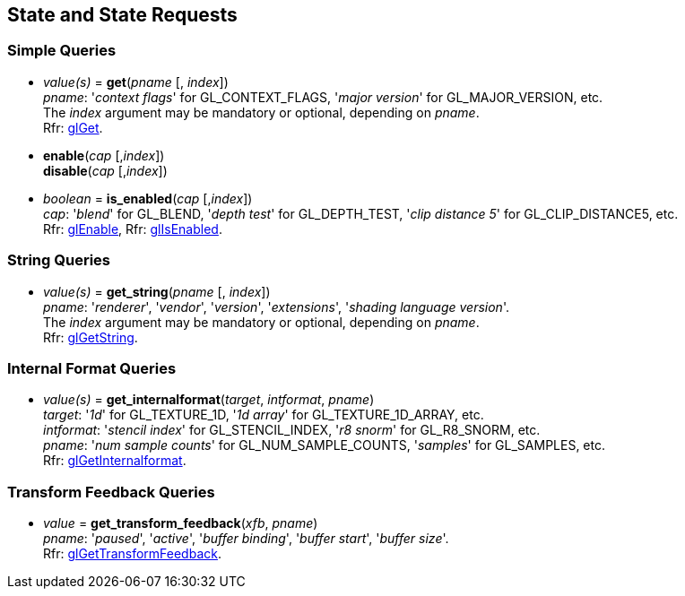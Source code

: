 
== State and State Requests

=== Simple Queries

[[gl.get]]
* _value(s)_ = *get*(_pname_ [, _index_]) +
[small]#_pname_: '_context flags_' for GL_CONTEXT_FLAGS, '_major version_' for GL_MAJOR_VERSION, etc. +
The _index_ argument may be mandatory or optional, depending on _pname_. +
Rfr: https://www.opengl.org/wiki/GLAPI/glGet[glGet].#

[[gl.enable]]
* *enable*(_cap_ [,_index_]) +
*disable*(_cap_ [,_index_]) +
* _boolean_ = *is_enabled*(_cap_ [,_index_]) +
[small]#_cap_: '_blend_' for GL_BLEND, '_depth test_' for GL_DEPTH_TEST, 
'_clip distance 5_' for GL_CLIP_DISTANCE5, etc. +
Rfr: https://www.opengl.org/wiki/GLAPI/glEnable[glEnable], 
Rfr: https://www.opengl.org/wiki/GLAPI/glIsEnable[glIsEnabled].#

=== String Queries

[[gl.get_string]]
* _value(s)_ = *get_string*(_pname_ [, _index_]) +
[small]#_pname_: '_renderer_', '_vendor_', '_version_', '_extensions_', '_shading language version_'. +
The _index_ argument may be mandatory or optional, depending on _pname_. +
Rfr: https://www.opengl.org/wiki/GLAPI/glGetString[glGetString].#

=== Internal Format Queries

[[gl.get_internalformat]]
* _value(s)_ = *get_internalformat*(_target_, _intformat_, _pname_) +
[small]#_target_: '_1d_' for GL_TEXTURE_1D, '_1d array_' for GL_TEXTURE_1D_ARRAY, etc. +
_intformat_: '_stencil index_' for GL_STENCIL_INDEX, '_r8 snorm_' for GL_R8_SNORM, etc. +
_pname_: '_num sample counts_' for GL_NUM_SAMPLE_COUNTS, '_samples_' for GL_SAMPLES, etc. +
Rfr: https://www.opengl.org/wiki/GLAPI/glGetInternalformat[glGetInternalformat].#


=== Transform Feedback Queries

[[gl.get_]]
* _value_ = *get_transform_feedback*(_xfb_, _pname_) +
[small]#_pname_: '_paused_', '_active_', '_buffer binding_', '_buffer start_', '_buffer size_'. +
Rfr: https://www.opengl.org/sdk/docs/man/html/glGetTransformFeedback.xhtml[glGetTransformFeedback].#


